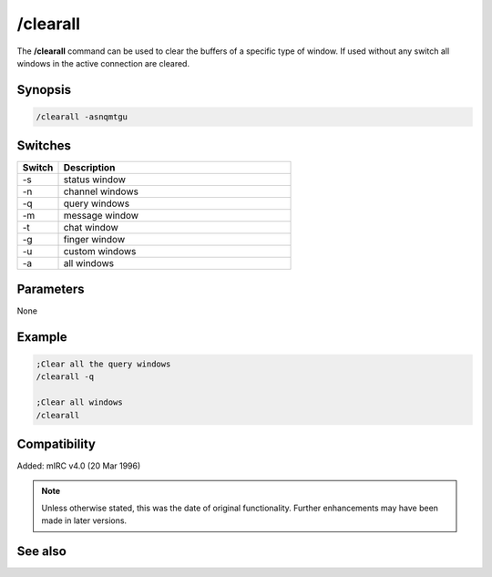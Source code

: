/clearall
=========

The **/clearall** command can be used to clear the buffers of a specific type of window. If used without any switch all windows in the active connection are cleared.

Synopsis
--------

.. code:: text

    /clearall -asnqmtgu

Switches
--------

.. list-table::
    :widths: 15 85
    :header-rows: 1

    * - Switch
      - Description
    * - -s
      - status window
    * - -n
      - channel windows
    * - -q
      - query windows
    * - -m
      - message window
    * - -t
      - chat window
    * - -g
      - finger window
    * - -u
      - custom windows
    * - -a
      - all windows

Parameters
----------

None

Example
-------

.. code:: text

    ;Clear all the query windows
    /clearall -q

    ;Clear all windows
    /clearall

Compatibility
-------------

Added: mIRC v4.0 (20 Mar 1996)

.. note:: Unless otherwise stated, this was the date of original functionality. Further enhancements may have been made in later versions.

See also
--------

.. hlist::
    :columns: 4

    * :doc:`$line </identifiers/line>`
    * :doc:`$fline </identifiers/fline>`
    * :doc:`/clear <clear>`
    * :doc:`/loadbuf <loadbuf>`
    * :doc:`/savebuf <savebuf>`
    * :doc:`/window <window>`